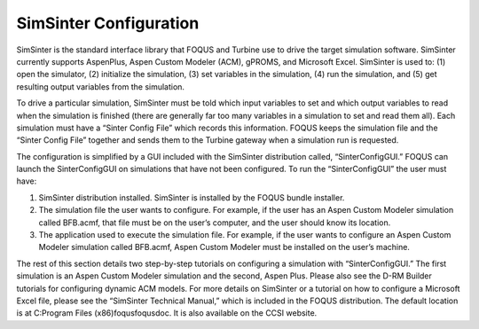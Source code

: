 SimSinter Configuration
=======================

SimSinter is the standard interface library that FOQUS and Turbine use
to drive the target simulation software. SimSinter currently supports
AspenPlus, Aspen Custom Modeler (ACM), gPROMS, and Microsoft Excel.
SimSinter is used to: (1) open the simulator, (2) initialize the
simulation, (3) set variables in the simulation, (4) run the simulation,
and (5) get resulting output variables from the simulation.

To drive a particular simulation, SimSinter must be told which input
variables to set and which output variables to read when the simulation
is finished (there are generally far too many variables in a simulation
to set and read them all). Each simulation must have a “Sinter Config
File” which records this information. FOQUS keeps the simulation file
and the “Sinter Config File” together and sends them to the Turbine
gateway when a simulation run is requested.

The configuration is simplified by a GUI included with the SimSinter
distribution called, “SinterConfigGUI.” FOQUS can launch the
SinterConfigGUI on simulations that have not been configured. To run the
“SinterConfigGUI” the user must have:

#. SimSinter distribution installed. SimSinter is installed by the FOQUS
   bundle installer.

#. The simulation file the user wants to configure. For example, if the
   user has an Aspen Custom Modeler simulation called BFB.acmf, that
   file must be on the user’s computer, and the user should know its
   location.

#. The application used to execute the simulation file. For example, if
   the user wants to configure an Aspen Custom Modeler simulation called
   BFB.acmf, Aspen Custom Modeler must be installed on the user’s
   machine.

The rest of this section details two step-by-step tutorials on
configuring a simulation with “SinterConfigGUI.” The first simulation is
an Aspen Custom Modeler simulation and the second, Aspen Plus. Please
also see the D-RM Builder tutorials for configuring dynamic ACM models.
For more details on SimSinter or a tutorial on how to configure a
Microsoft Excel file, please see the “SimSinter Technical Manual,” which
is included in the FOQUS distribution. The default location is at
C:\Program Files (x86)\foqus\foqus\doc. It is also available on the CCSI
website.
